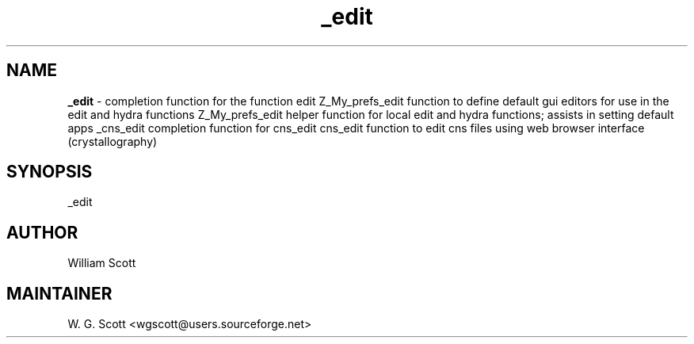 .TH _edit 7 "August 5, 2005" "Mac OS X" "Mac OS X Darwin ZSH customization" 
.SH NAME
.B _edit
\- completion function for the function edit Z_My_prefs_edit function to define default gui editors for use in the edit and hydra functions Z_My_prefs_edit helper function for local edit and hydra functions; assists in setting default apps _cns_edit completion function for cns_edit cns_edit function to edit cns files using web browser interface (crystallography)

.SH SYNOPSIS
_edit

.SH AUTHOR
William Scott 

.SH MAINTAINER
W. G. Scott <wgscott@users.sourceforge.net> 
